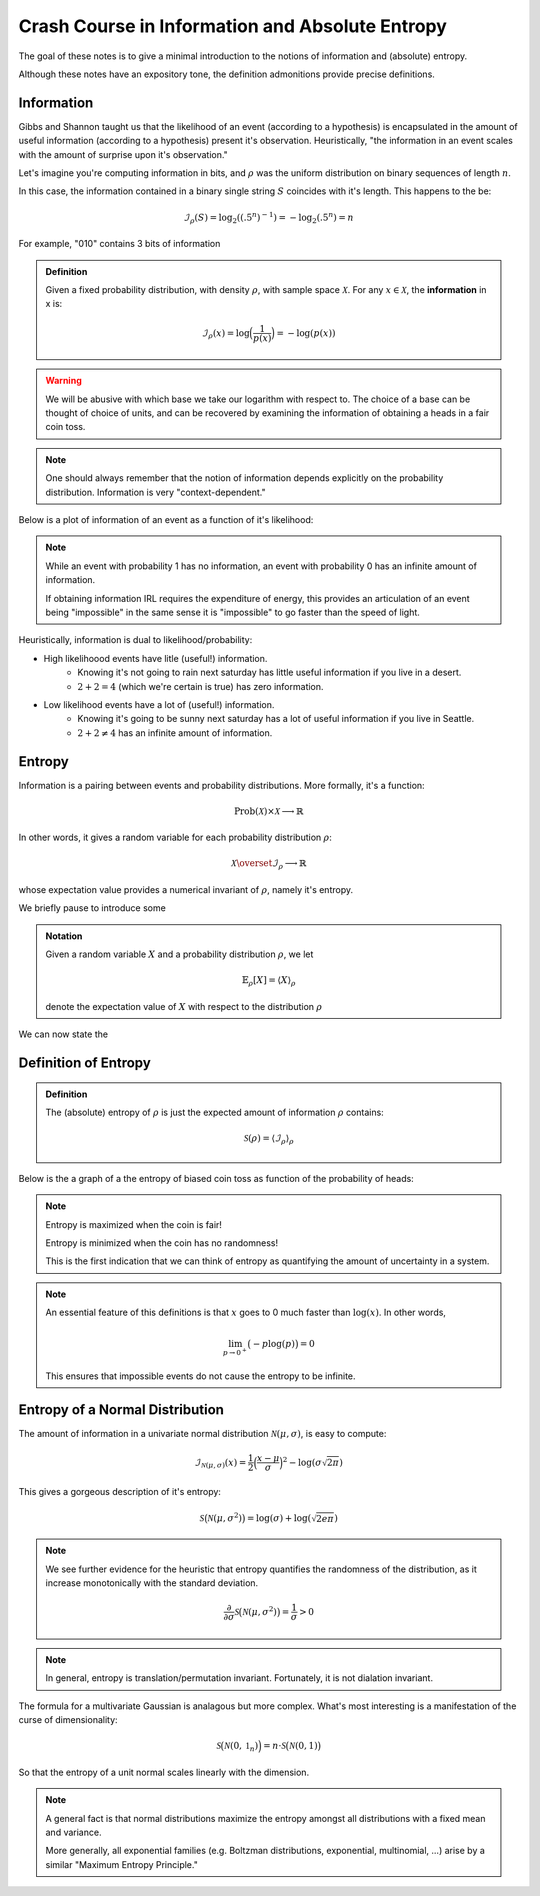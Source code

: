 Crash Course in Information and Absolute Entropy
================================================

The goal of these notes is to give a minimal introduction to the notions of information and (absolute) entropy. 

Although these notes have an expository tone, the definition admonitions provide precise definitions. 

Information
-----------

Gibbs and Shannon taught us that the likelihood of an event (according to a hypothesis) is encapsulated in the amount of useful information (according to a hypothesis) present it's observation. Heuristically, "the information in an event scales with the amount of surprise upon it's observation."

Let's imagine you're computing information in bits, and :math:`\rho` was the uniform distribution on binary sequences of length :math:`n`. 

In this case, the information contained in a binary single string :math:`S` coincides with it's length. This happens to the be: 

.. math::

   \mathcal{I}_\rho(S) = \log_2((.5^n)^{-1}) = -\log_2{(.5^n)} = n

For example, "010" contains 3 bits of information

.. admonition:: Definition

   Given a fixed probability distribution, with density :math:`\rho`, with sample space :math:`\mathscr{X}`. For any :math:`x \in \mathscr{X}`, the **information** in x is:
   
   .. math:: 
   
      \mathcal{I}_{\rho}(x) = \log\Bigl(\frac{1}{p(x)}\Bigl) = - \log(p(x)) 

.. warning::

   We will be abusive with which base we take our logarithm with respect to. The choice of a base can be thought of choice of units, and can be recovered by examining the information of obtaining a heads in a fair coin toss. 

.. note:: 

   One should always remember that the notion of information depends explicitly on the probability distribution. Information is very "context-dependent."


Below is a plot of information of an event as a function of it's likelihood:

.. image:: /_static/probability_vs_information.png

.. Note:: 

  While an event with probability 1 has no information, an event with probability 0 has an infinite amount of information.

  If obtaining information IRL requires the expenditure of energy, this provides an articulation of an event being "impossible" in the same sense it is "impossible" to go faster than the speed of light. 

Heuristically, information is dual to likelihood/probability:

* High likelihoood events have litle (useful!) information.
    * Knowing it's not going to rain next saturday has little useful information if you live in a desert.
    * :math:`2 + 2 = 4` (which we're certain is true) has zero information.
* Low likelihood events have a lot of (useful!) information.
    * Knowing it's going to be sunny next saturday has a lot of useful information if you live in Seattle.
    * :math:`2 + 2 \neq 4` has an infinite amount of information.


Entropy
-------

Information is a pairing between events and probability distributions. More formally, it's a function:

.. math::

   \mathrm{Prob}(\mathcal{X}) \times \mathcal{X} \longrightarrow \mathbb{R}

In other words, it gives a random variable for each probability distribution :math:`\rho`:

.. math::

   \mathcal{X} \overset{\mathcal{I}_{\rho}}\longrightarrow \mathbb{R}

whose expectation value provides a numerical invariant of :math:`\rho`, namely it's entropy.

We briefly pause to introduce some

.. admonition:: Notation
   
   Given a random variable :math:`X` and a probability distribution :math:`\rho`, we let 

   .. math::
      
	  \mathbb{E}_\rho[X] = \langle X \rangle_\rho
   
   denote the expectation value of :math:`X` with respect to the distribution :math:`\rho`

We can now state the

Definition of Entropy
---------------------

.. admonition:: Definition

   The (absolute) entropy of :math:`\rho` is just the expected amount of information :math:`\rho` contains:

   .. math::

      \mathcal{S}(\rho) =  \langle  \mathcal{I}_{\rho} \rangle_{\rho} 

Below is the a graph of a the entropy of biased coin toss as function of the probability of heads:

.. image:: /_static/entropy_of_biased_coin.png

.. note::

   Entropy is maximized when the coin is fair!
   
   Entropy is minimized when the coin has no randomness! 

   This is the first indication that we can think of entropy as quantifying the amount of uncertainty in a system.

.. note::

   An essential feature of this definitions is that :math:`x` goes to 0 much faster than :math:`\log(x)`. In other words,
   
   .. math::
   	
      \lim_{p \rightarrow 0^+} \bigl(- p \log(p) \bigl) = 0

   This ensures that impossible events do not cause the entropy to be infinite.

Entropy of a Normal Distribution
--------------------------------

The amount of information in a univariate normal distribution :math:`\mathcal{N}(\mu, \sigma)`, is easy to compute:

.. math::

   \mathcal{I}_{\mathcal{N}(\mu, \sigma)}(x) = \frac{1}{2} \Bigl(\frac{x - \mu}{\sigma}\Bigl)^2 - \log( \sigma\sqrt{2 \pi})

This gives a gorgeous description of it's entropy:

.. math:: 

   \mathcal{S}\bigl(\mathcal{N}(\mu, \sigma^2) \bigl)= \log ( \sigma) + \log ( \sqrt{2e\pi})

.. note::

   We see further evidence for the heuristic that entropy quantifies the randomness of the distribution, as it increase monotonically with the standard deviation. 

   .. math:: 

      \frac{\partial}{\partial \sigma}\mathcal{S}\bigl(\mathcal{N}(\mu, \sigma^2) \bigl) = \frac{1}{\sigma} > 0 

.. note::

   In general, entropy is translation/permutation invariant. Fortunately, it is not dialation invariant.


The formula for a multivariate Gaussian is analagous but more complex. What's most interesting is a manifestation of the curse of dimensionality:

.. math::

   \mathcal{S}\bigl(\mathcal{N}(0, \mathbb{1}_n) \Bigl)= n \cdot \mathcal{S}\big(\mathcal{N}(0, 1) \bigl)

So that the entropy of a unit normal scales linearly with the dimension.

.. note::

   A general fact is that normal distributions maximize the entropy amongst all distributions with a fixed mean and variance.

   More generally, all exponential families (e.g. Boltzman distributions, exponential, multinomial, ...) arise by a similar "Maximum Entropy Principle."
